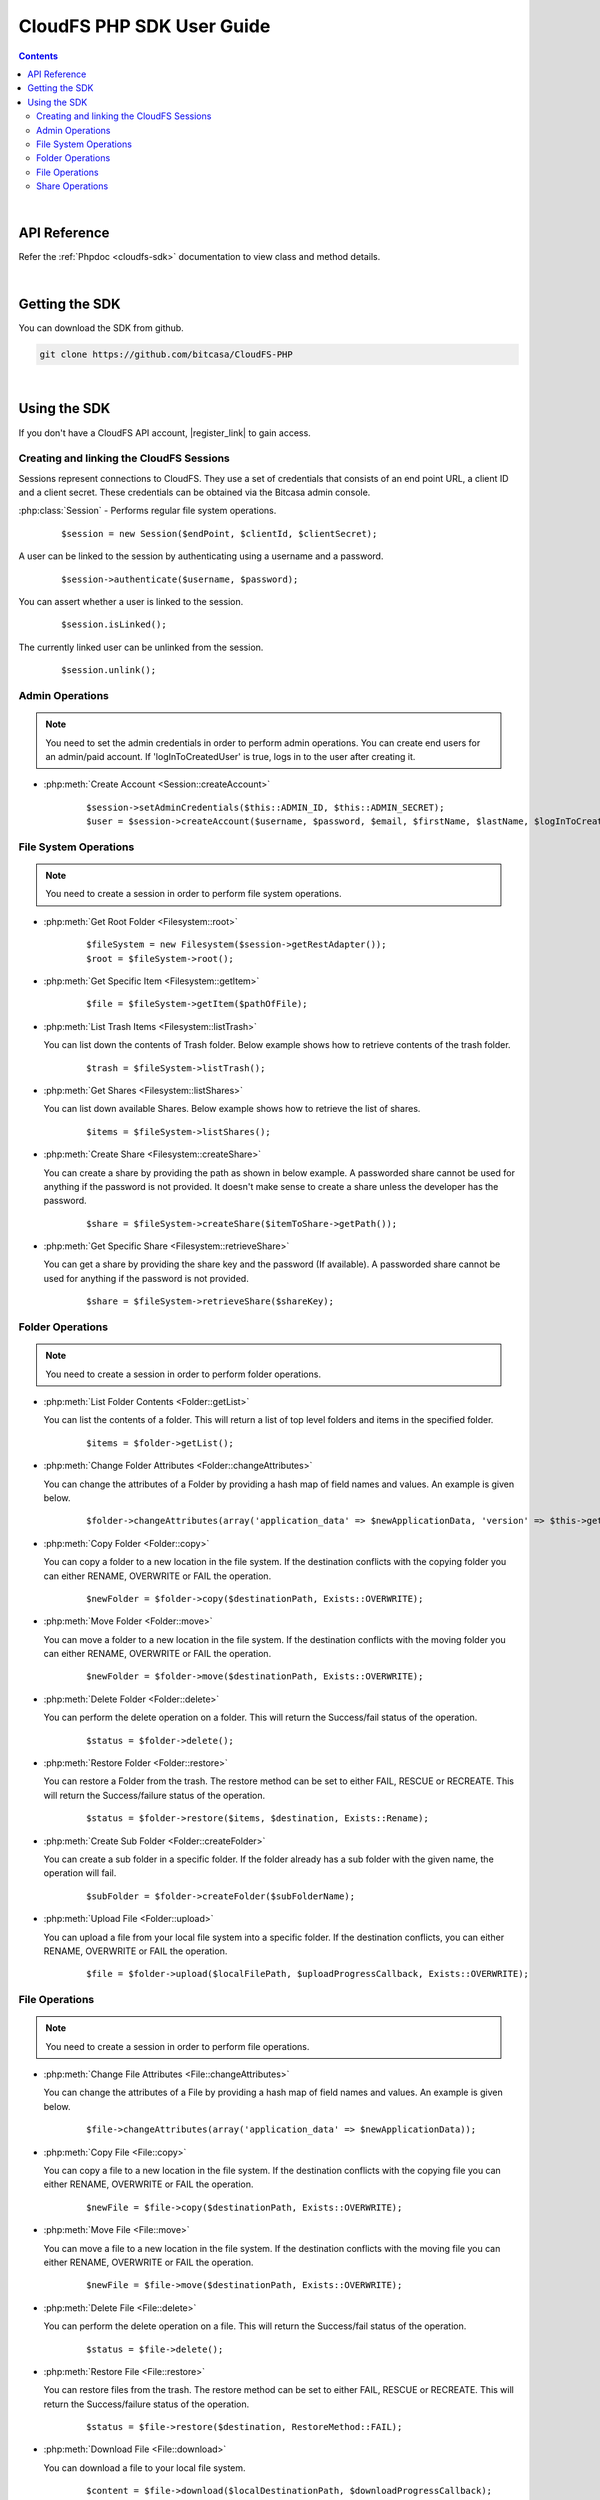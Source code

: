 .. highlight:: php5

=========================================
CloudFS PHP SDK User Guide
=========================================
.. contents:: Contents
   :depth: 2
|

API Reference
~~~~~~~~~~~~~~~

Refer the :ref:`Phpdoc <cloudfs-sdk>` documentation to view class and method details.

|

Getting the SDK
~~~~~~~~~~~~~~~~

You can download the SDK from github.

.. code-block:: bash

	git clone https://github.com/bitcasa/CloudFS-PHP
|

Using the SDK
~~~~~~~~~~~~~~~~~~~~~~~~~
If you don't have a CloudFS API account, |register_link| to gain access.

.. |register_link| raw:: html

   <a href="https://www.bitcasa.com/" target="_blank">register</a>


Creating and linking the CloudFS Sessions
-----------------------------------------
Sessions represent connections to CloudFS. They use a set of credentials that consists of an end point URL,
a client ID and a client secret. These credentials can be obtained via the Bitcasa admin console.

:php:class:`Session`  - Performs regular file system operations.
      ::

      $session = new Session($endPoint, $clientId, $clientSecret);

A user can be linked to the session by authenticating using a username and a password.
      ::

      $session->authenticate($username, $password);

You can assert whether a user is linked to the session.
      ::

      $session.isLinked();

The currently linked user can be unlinked from the session.
      ::

      $session.unlink();

Admin Operations
----------------
.. note:: You need to set the admin credentials in order to perform admin operations.
  You can create end users for an admin/paid account. If 'logInToCreatedUser' is true, logs in to the user after creating it.

- :php:meth:`Create Account <Session::createAccount>`
      ::

      $session->setAdminCredentials($this::ADMIN_ID, $this::ADMIN_SECRET);
      $user = $session->createAccount($username, $password, $email, $firstName, $lastName, $logInToCreatedUser);

File System Operations
----------------------
.. note:: You need to create a session in order to perform file system operations.

- :php:meth:`Get Root Folder <Filesystem::root>`
      ::

      $fileSystem = new Filesystem($session->getRestAdapter());
      $root = $fileSystem->root();


- :php:meth:`Get Specific Item <Filesystem::getItem>`
      ::

      $file = $fileSystem->getItem($pathOfFile);


- :php:meth:`List Trash Items <Filesystem::listTrash>`

  You can list down the contents of Trash folder. Below example shows how to retrieve contents of the trash folder.
 
      ::

      $trash = $fileSystem->listTrash();


- :php:meth:`Get Shares <Filesystem::listShares>`

  You can list down available Shares. Below example shows how to retrieve the list of shares.
 
      ::

      $items = $fileSystem->listShares();


- :php:meth:`Create Share <Filesystem::createShare>`

  You can create a share by providing the path as shown in below example. A passworded share cannot be used for anything if the password is not provided. It doesn't make sense to create a share unless the developer has the password.
 
      ::

      $share = $fileSystem->createShare($itemToShare->getPath());


- :php:meth:`Get Specific Share <Filesystem::retrieveShare>`

  You can get a share by providing the share key and the password (If available). A passworded share cannot be used for anything if the password is not provided.
 
      ::

      $share = $fileSystem->retrieveShare($shareKey);


Folder Operations
-----------------
.. note:: You need to create a session in order to perform folder operations.

- :php:meth:`List Folder Contents <Folder::getList>`

  You can list the contents of a folder. This will return a list of top level folders and items in the specified folder.

      ::

      $items = $folder->getList();


- :php:meth:`Change Folder Attributes <Folder::changeAttributes>`

  You can change the attributes of a Folder by providing a hash map of field names and values. An example is given below.
      ::

      $folder->changeAttributes(array('application_data' => $newApplicationData, 'version' => $this->getVersion()));

   	 
- :php:meth:`Copy Folder <Folder::copy>`

  You can copy a folder to a new location in the file system. If the destination conflicts with the copying folder you can either RENAME, OVERWRITE or FAIL the operation.

      ::

      $newFolder = $folder->copy($destinationPath, Exists::OVERWRITE);


- :php:meth:`Move Folder <Folder::move>`

  You can move a folder to a new location in the file system. If the destination conflicts with the moving folder you can either RENAME, OVERWRITE or FAIL the operation.

      ::

      $newFolder = $folder->move($destinationPath, Exists::OVERWRITE);


- :php:meth:`Delete Folder <Folder::delete>`

  You can perform the delete operation on a folder. This will return the Success/fail status of the operation.

      ::

      $status = $folder->delete();


- :php:meth:`Restore Folder <Folder::restore>`

  You can restore a Folder from the trash. The restore method can be set to either FAIL, RESCUE or RECREATE. This will return the Success/failure status of the operation.

      ::    

      $status = $folder->restore($items, $destination, Exists::Rename);


- :php:meth:`Create Sub Folder <Folder::createFolder>`

  You can create a sub folder in a specific folder. If the folder already has a sub folder with the given name, the operation will fail.

      ::

      $subFolder = $folder->createFolder($subFolderName);


- :php:meth:`Upload File <Folder::upload>`

  You can upload a file from your local file system into a specific folder. If the destination conflicts, you can either RENAME, OVERWRITE or FAIL the operation.

      ::

      $file = $folder->upload($localFilePath, $uploadProgressCallback, Exists::OVERWRITE);


File Operations
---------------
.. note:: You need to create a session in order to perform file operations.

- :php:meth:`Change File Attributes <File::changeAttributes>`

  You can change the attributes of a File by providing a hash map of field names and values. An example is given below.
      ::

      $file->changeAttributes(array('application_data' => $newApplicationData));

   	 
- :php:meth:`Copy File <File::copy>`

  You can copy a file to a new location in the file system. If the destination conflicts with the copying file you can either RENAME, OVERWRITE or FAIL the operation.

      ::

      $newFile = $file->copy($destinationPath, Exists::OVERWRITE);


- :php:meth:`Move File <File::move>`

  You can move a file to a new location in the file system. If the destination conflicts with the moving file you can either RENAME, OVERWRITE or FAIL the operation.

      ::

      $newFile = $file->move($destinationPath, Exists::OVERWRITE);


- :php:meth:`Delete File <File::delete>`

  You can perform the delete operation on a file. This will return the Success/fail status of the operation.

      ::

      $status = $file->delete();


- :php:meth:`Restore File <File::restore>`

  You can restore files from the trash. The restore method can be set to either FAIL, RESCUE or RECREATE. This will return the Success/failure status of the operation.

      ::    

      $status = $file->restore($destination, RestoreMethod::FAIL);


- :php:meth:`Download File <File::download>`

  You can download a file to your local file system.

      ::

      $content = $file->download($localDestinationPath, $downloadProgressCallback);


Share Operations
-----------------
.. note:: You need to create a session in order to perform share operations.

- :php:meth:`Change Share Attributes <Share::changeAttributes>`

  You can change the attributes of a Share by providing a hash map of field names and values. An example is given below.

      ::

      $share->changeAttributes(array('name' => $this->sharedFolderName, 'password' => 'newPassword'), 'password');


- :php:meth:`Receive Share <Share::receive>`

  Receives all share files to the given path.
      ::

      $share->receive($path);

 
- :php:meth:`Delete Share <Share::delete>`

      ::    

      $share.delete();

- :php:meth:`Set Share Password <Share::setPassword>`

  Sets the share password. Old password is only needed if one exists.
      ::

      $share->setPassword('password');

 
